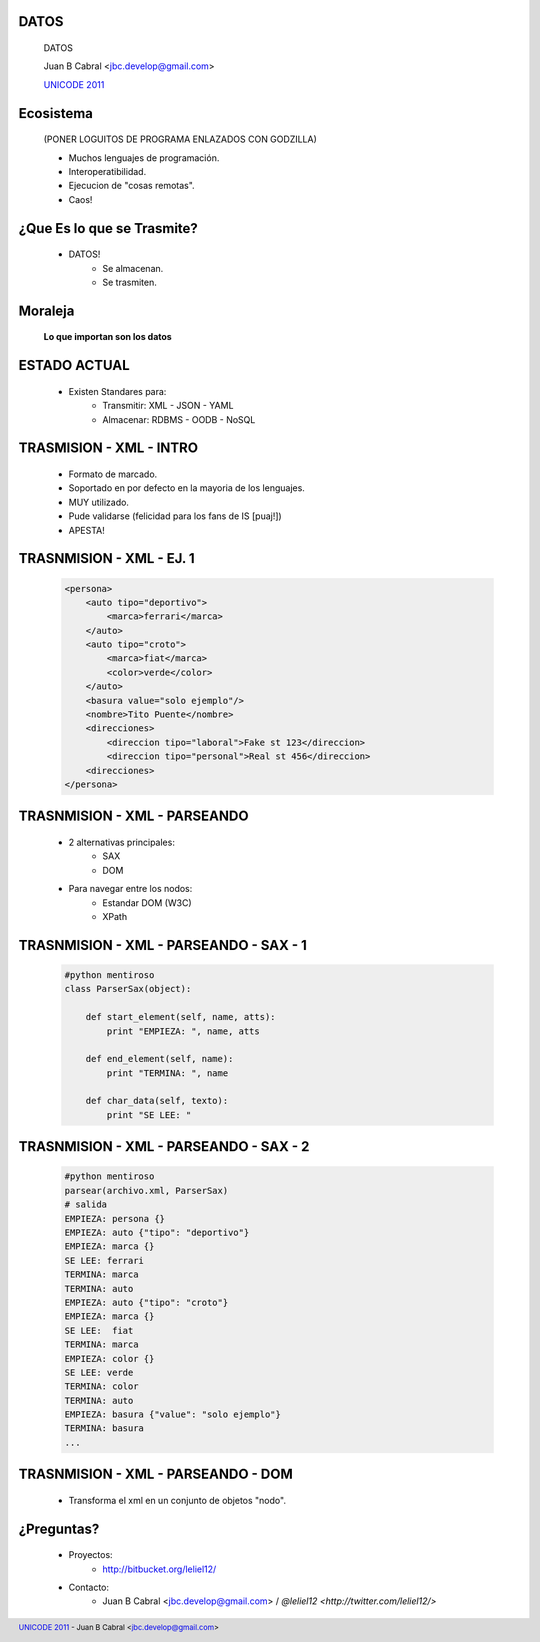 ﻿DATOS
-----

    .. image:: img/data_logo.png
       :align: center
       :scale: 100 %

    DATOS

    Juan B Cabral <`jbc.develop@gmail.com <mailto:jbc.develop@gmail.com>`_>

    `UNICODE 2011 <http://uni-code-group.blogspot.com/>`_


Ecosistema
----------

    .. image:: img/ecosistema.png
       :align: center
       :scale: 100 %
       
    (PONER LOGUITOS DE PROGRAMA ENLAZADOS CON GODZILLA)
    
    - Muchos lenguajes de programación.

    - Interoperatibilidad.
    
    - Ejecucion de "cosas remotas".
    
    - Caos!
    
    
¿Que Es lo que se Trasmite?
---------------------------
    
    - DATOS!
        - Se almacenan.
        - Se trasmiten.
        
Moraleja
--------
        
    **Lo que importan son los datos**
    
    
ESTADO ACTUAL
-------------

    - Existen Standares para:
        - Transmitir: XML - JSON - YAML
        - Almacenar: RDBMS - OODB - NoSQL
        


TRASMISION - XML - INTRO
------------------------
    
    - Formato de marcado.
    - Soportado en por defecto en la mayoria de los lenguajes.
    - MUY utilizado.
    - Pude validarse (felicidad para los fans de IS [puaj!])
    - APESTA!


TRASNMISION - XML - EJ. 1
-------------------------

    .. code-block:: xml
    
        <persona>
            <auto tipo="deportivo">
                <marca>ferrari</marca>
            </auto>
            <auto tipo="croto">
                <marca>fiat</marca>
                <color>verde</color>
            </auto>
            <basura value="solo ejemplo"/>
            <nombre>Tito Puente</nombre>
            <direcciones>
                <direccion tipo="laboral">Fake st 123</direccion>
                <direccion tipo="personal">Real st 456</direccion>
            <direcciones>
        </persona>
                   
        
TRASNMISION - XML - PARSEANDO
-----------------------------
    
    - 2 alternativas principales:
        - SAX
        - DOM
    - Para navegar entre los nodos:
        - Estandar DOM (W3C)
        - XPath
        
TRASNMISION - XML - PARSEANDO - SAX - 1
---------------------------------------
    
    .. code-block:: python
        
        #python mentiroso
        class ParserSax(object):
            
            def start_element(self, name, atts):
                print "EMPIEZA: ", name, atts
                
            def end_element(self, name):
                print "TERMINA: ", name
                
            def char_data(self, texto):
                print "SE LEE: "
                
                
TRASNMISION - XML - PARSEANDO - SAX - 2
---------------------------------------

    .. code-block:: python
        
        #python mentiroso
        parsear(archivo.xml, ParserSax)
        # salida
        EMPIEZA: persona {}
        EMPIEZA: auto {"tipo": "deportivo"}
        EMPIEZA: marca {}
        SE LEE: ferrari
        TERMINA: marca
        TERMINA: auto
        EMPIEZA: auto {"tipo": "croto"}
        EMPIEZA: marca {}
        SE LEE:  fiat
        TERMINA: marca
        EMPIEZA: color {}
        SE LEE: verde
        TERMINA: color
        TERMINA: auto
        EMPIEZA: basura {"value": "solo ejemplo"}
        TERMINA: basura
        ...
        
TRASNMISION - XML - PARSEANDO - DOM 
-----------------------------------

    - Transforma el xml en un conjunto de objetos "nodo".
    
    .. image:: img/dom.png
       :align: center
       :scale: 100 %
        

¿Preguntas?
-----------

    - Proyectos:
        - http://bitbucket.org/leliel12/
    - Contacto:
        - Juan B Cabral <`jbc.develop@gmail.com <mailto:jbc.develop@gmail.com>`_> 
          / `@leliel12 <http://twitter.com/leliel12/>`


.. footer:: 
    `UNICODE 2011 <http://uni-code-group.blogspot.com/>`_
    -
    Juan B Cabral <`jbc.develop@gmail.com <mailto:jbc.develop@gmail.com>`_>

.. header::
    
    
